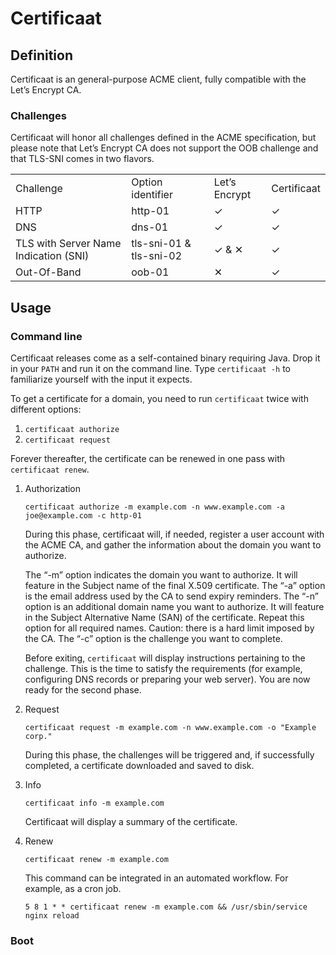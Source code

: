 * Certificaat
** Definition
Certificaat is an general-purpose ACME client, fully compatible with the Let’s Encrypt CA.

*** Challenges

Certificaat will honor all challenges defined in the ACME specification, but please note that Let’s Encrypt CA does not support the OOB challenge and that TLS-SNI comes in two flavors. 

| Challenge                             | Option identifier       | Let’s Encrypt | Certificaat |
| HTTP                                  | http-01                 | ✓             | ✓           |
| DNS                                   | dns-01                  | ✓             | ✓           |
| TLS with Server Name Indication (SNI) | tls-sni-01 & tls-sni-02 | ✓ & ✕         | ✓           |
| Out-Of-Band                           | oob-01                  | ✕             | ✓           |


** Usage
*** Command line

Certificaat releases come as a self-contained binary requiring Java. Drop it in your ~PATH~ and run it on the command line.
Type ~certificaat -h~ to familiarize yourself with the input it expects. 

To get a certificate for a domain, you need to run ~certificaat~ twice with different options:

1. ~certificaat authorize~
2. ~certificaat request~

Forever thereafter, the certificate can be renewed in one pass with ~certificaat renew~. 

**** Authorization

#+BEGIN_SRC shell
certificaat authorize -m example.com -n www.example.com -a joe@example.com -c http-01
#+END_SRC

During this phase, certificaat will, if needed, register a user
account with the ACME CA, and gather the information about the domain
you want to authorize.

The “-m” option indicates the domain you want to authorize. It will feature in the Subject name of the final X.509 certificate. 
The “-a” option is the email address used by the CA to send expiry reminders. 
The “-n” option is an additional domain name you want to authorize. It will feature in the Subject Alternative Name (SAN) of the certificate. Repeat this option for all required names. Caution: there is a hard limit imposed by the CA. 
The “-c” option is the challenge you want to complete. 

Before exiting, ~certificaat~ will display instructions pertaining to the challenge. This is the time to satisfy the requirements (for example, configuring DNS records or preparing your web server). You are now ready for the second phase. 

**** Request

#+BEGIN_SRC shell
certificaat request -m example.com -n www.example.com -o "Example corp." 
#+END_SRC

During this phase, the challenges will be triggered and, if successfully completed, a certificate downloaded and saved to disk.

**** Info

#+BEGIN_SRC shell
certificaat info -m example.com
#+END_SRC

Certificaat will display a summary of the certificate. 

**** Renew

#+BEGIN_SRC shell
certificaat renew -m example.com 
#+END_SRC

This command can be integrated in an automated workflow. For example, as a cron job.

#+BEGIN_SRC shell
5 8 1 * * certificaat renew -m example.com && /usr/sbin/service nginx reload
#+END_SRC
*** Boot

 
